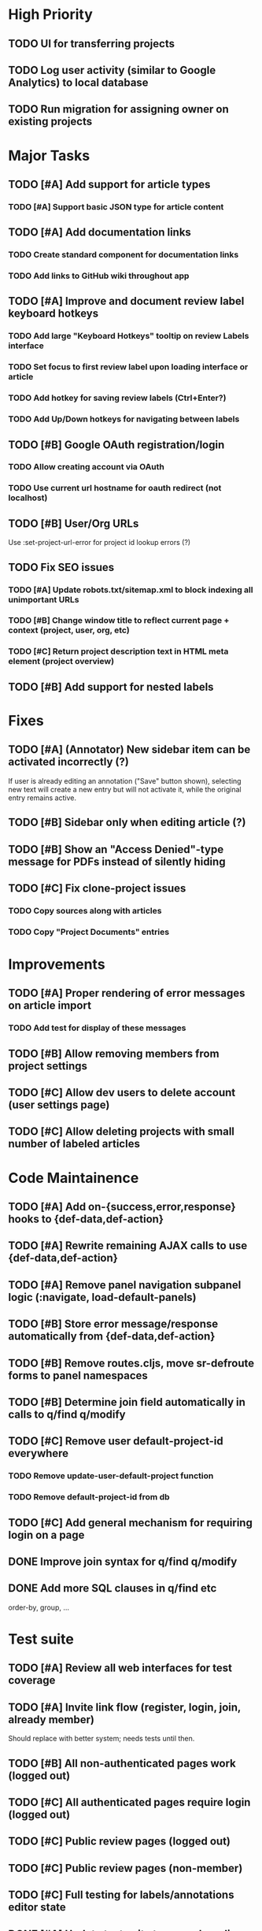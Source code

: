 * High Priority
** TODO UI for transferring projects
** TODO Log user activity (similar to Google Analytics) to local database
** TODO Run migration for assigning owner on existing projects


* Major Tasks
** TODO [#A] Add support for article types
*** TODO [#A] Support basic JSON type for article content
** TODO [#A] Add documentation links
*** TODO Create standard component for documentation links
*** TODO Add links to GitHub wiki throughout app
** TODO [#A] Improve and document review label keyboard hotkeys
*** TODO Add large "Keyboard Hotkeys" tooltip on review Labels interface
*** TODO Set focus to first review label upon loading interface or article
*** TODO Add hotkey for saving review labels (Ctrl+Enter?)
*** TODO Add Up/Down hotkeys for navigating between labels
** TODO [#B] Google OAuth registration/login
*** TODO Allow creating account via OAuth
*** TODO Use current url hostname for oauth redirect (not localhost)
** TODO [#B] User/Org URLs
   Use :set-project-url-error for project id lookup errors (?)
** TODO Fix SEO issues
*** TODO [#A] Update robots.txt/sitemap.xml to block indexing all unimportant URLs
*** TODO [#B] Change window title to reflect current page + context (project, user, org, etc)
*** TODO [#C] Return project description text in HTML meta element (project overview)
** TODO [#B] Add support for nested labels


* Fixes
** TODO [#A] (Annotator) New sidebar item can be activated incorrectly (?)
   If user is already editing an annotation ("Save" button shown),
   selecting new text will create a new entry but will not activate it,
   while the original entry remains active.
** TODO [#B] Sidebar only when editing article (?)
** TODO [#B] Show an "Access Denied"-type message for PDFs instead of silently hiding
** TODO [#C] Fix clone-project issues
*** TODO Copy sources along with articles
*** TODO Copy "Project Documents" entries


* Improvements
** TODO [#A] Proper rendering of error messages on article import
*** TODO Add test for display of these messages
** TODO [#B] Allow removing members from project settings
** TODO [#C] Allow dev users to delete account (user settings page)
** TODO [#C] Allow deleting projects with small number of labeled articles


* Code Maintainence
** TODO [#A] Add on-{success,error,response} hooks to {def-data,def-action}
** TODO [#A] Rewrite remaining AJAX calls to use {def-data,def-action}
** TODO [#A] Remove panel navigation subpanel logic (:navigate, load-default-panels)
** TODO [#B] Store error message/response automatically from {def-data,def-action}
** TODO [#B] Remove routes.cljs, move sr-defroute forms to panel namespaces
** TODO [#B] Determine join field automatically in calls to q/find q/modify
** TODO [#C] Remove user default-project-id everywhere
*** TODO Remove update-user-default-project function
*** TODO Remove default-project-id from db
** TODO [#C] Add general mechanism for requiring login on a page
** DONE Improve join syntax for q/find q/modify
   CLOSED: [2019-08-09 Fri 09:33]
** DONE Add more SQL clauses in q/find etc
   CLOSED: [2019-08-09 Fri 09:34]
   order-by, group, ...


* Test suite
** TODO [#A] Review all web interfaces for test coverage
** TODO [#A] Invite link flow (register, login, join, already member)
   Should replace with better system; needs tests until then.
** TODO [#B] All non-authenticated pages work (logged out)
** TODO [#C] All authenticated pages require login (logged out)
** TODO [#C] Public review pages (logged out)
** TODO [#C] Public review pages (non-member)
** TODO [#C] Full testing for labels/annotations editor state
** DONE [#A] Update test suite to use only ordinary (non-dev) accounts in tests
   CLOSED: [2019-08-09 Fri 06:33]


* Labels
** TODO [#C] Support changing/removing values in categorical label definitions
** TODO [#C] Add label editor field for string label regex requirement
** TODO [#C] Add keyword editor UI (within label definitions UI)
*** TODO [#C] Merge rendering for text annotations and keyword highlights


* Design
** TODO [#A] Add more info to project listing element (# articles, labels, users)
** TODO [#B] Change label popups to use FixedTooltipElement (better size/position)
** TODO [#B] Redesign /user/<user>/profile default page
*** TODO Place useful content (projects/orgs) on main page
*** TODO Change URL to /user/<user>
*** TODO Disable "Projects" and "Orgs" tabs on User pages when empty
** TODO [#B] Redesign UI for "Public Reviewer Opt In"
** TODO [#B] Redesign UI for "Invite this user to <Select Project>"
** TODO [#C] Redesign global UI styling
   More flat / modern; fewer bordered rectangles.


* Mobile
** TODO [#B] Use nav-scroll-top for article links from article list
** TODO [#C] Change /user/*/profile layout, reduce size of user image
** TODO [#C] Change /user/*/projects layout, text generally too large
** TODO [#C] Improve layout for Billing pages
** TODO [#C] Fix layout for Org Members list
** TODO [#C] "Add Member" modal doesn't fit on screen
** TODO [#C] Popup for "Sources" on article page breaks page position


* New functionality (low priority)
** TODO [#C] Add web interface for cloning projects
** TODO [#C] Support copying label definitions from other projects


* (Misc) SDS Requests
** Suggested: Option for UserAnswers, multiple rows per article
*** User sets a label or labels to include with article-id as key value
*** One row per combination of article-id and answer value (/p/4047 export by tuples of [article,chemical])
